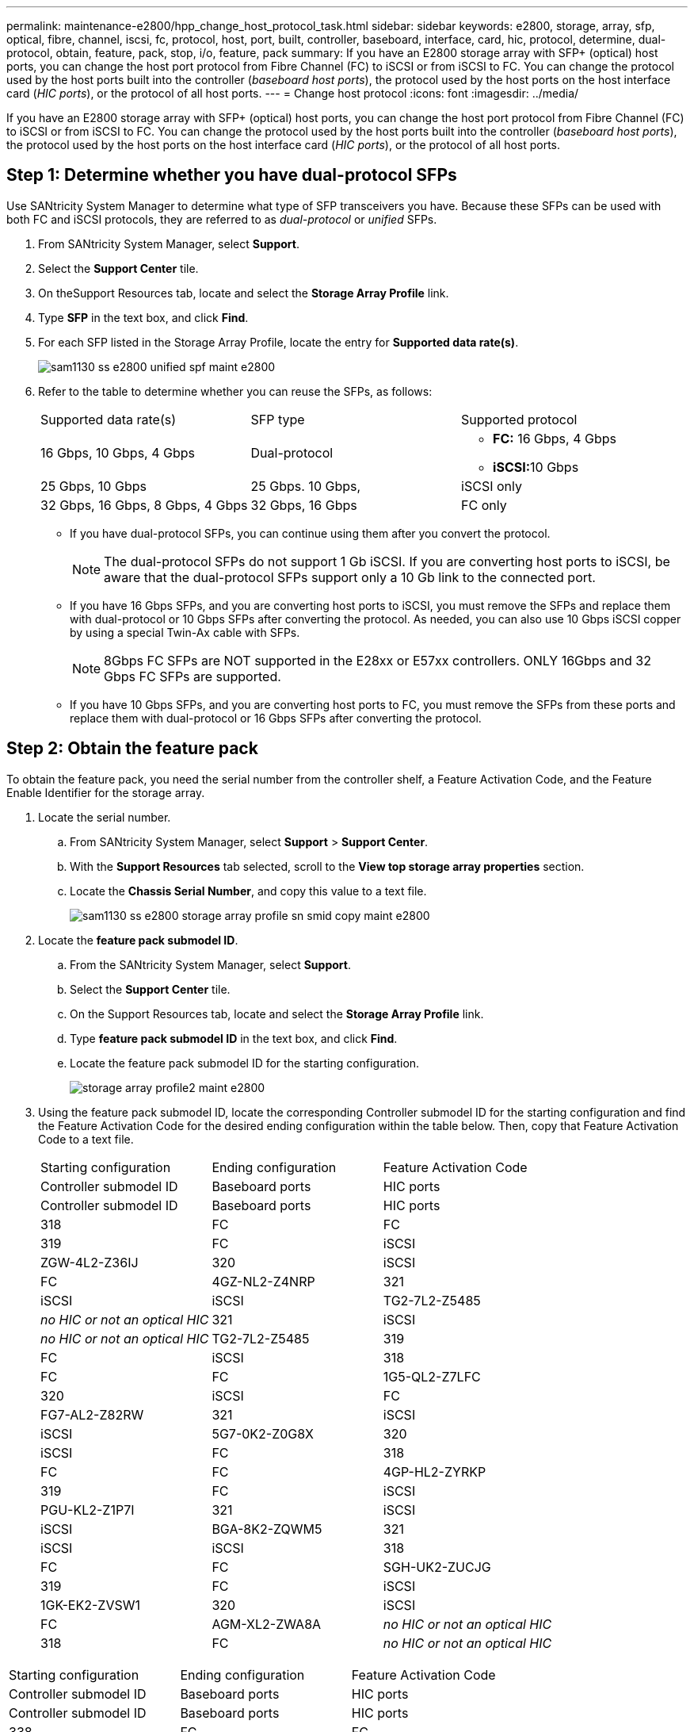 ---
permalink: maintenance-e2800/hpp_change_host_protocol_task.html
sidebar: sidebar
keywords: e2800, storage, array, sfp, optical, fibre, channel, iscsi, fc, protocol, host, port, built, controller, baseboard, interface, card, hic, protocol, determine, dual-protocol, obtain, feature, pack, stop, i/o, feature, pack
summary: If you have an E2800 storage array with SFP+ (optical) host ports, you can change the host port protocol from Fibre Channel (FC) to iSCSI or from iSCSI to FC. You can change the protocol used by the host ports built into the controller (_baseboard host ports_), the protocol used by the host ports on the host interface card (_HIC ports_), or the protocol of all host ports.
---
= Change host protocol
:icons: font
:imagesdir: ../media/

[.lead]
If you have an E2800 storage array with SFP+ (optical) host ports, you can change the host port protocol from Fibre Channel (FC) to iSCSI or from iSCSI to FC. You can change the protocol used by the host ports built into the controller (_baseboard host ports_), the protocol used by the host ports on the host interface card (_HIC ports_), or the protocol of all host ports.

== Step 1: Determine whether you have dual-protocol SFPs

[.lead]
Use SANtricity System Manager to determine what type of SFP transceivers you have. Because these SFPs can be used with both FC and iSCSI protocols, they are referred to as _dual-protocol_ or _unified_ SFPs.

. From SANtricity System Manager, select *Support*.
. Select the *Support Center* tile.
. On theSupport Resources tab, locate and select the *Storage Array Profile* link.
. Type *SFP* in the text box, and click *Find*.
. For each SFP listed in the Storage Array Profile, locate the entry for *Supported data rate(s)*.
+
image::../media/sam1130_ss_e2800_unified_spf_maint-e2800.gif[]

. Refer to the table to determine whether you can reuse the SFPs, as follows:
+
|===
| Supported data rate(s)| SFP type| Supported protocol
a|
16 Gbps, 10 Gbps, 4 Gbps
a|
Dual-protocol
a|

 ** *FC:* 16 Gbps, 4 Gbps
 ** **iSCSI:**10 Gbps

a|
25 Gbps, 10 Gbps
a|
25 Gbps. 10 Gbps,
a|
iSCSI only
a|
32 Gbps, 16 Gbps, 8 Gbps, 4 Gbps
a|
32 Gbps, 16 Gbps
a|
FC only
|===

 ** If you have dual-protocol SFPs, you can continue using them after you convert the protocol.
+
NOTE: The dual-protocol SFPs do not support 1 Gb iSCSI. If you are converting host ports to iSCSI, be aware that the dual-protocol SFPs support only a 10 Gb link to the connected port.

 ** If you have 16 Gbps SFPs, and you are converting host ports to iSCSI, you must remove the SFPs and replace them with dual-protocol or 10 Gbps SFPs after converting the protocol. As needed, you can also use 10 Gbps iSCSI copper by using a special Twin-Ax cable with SFPs.
+
NOTE: 8Gbps FC SFPs are NOT supported in the E28xx or E57xx controllers. ONLY 16Gbps and 32 Gbps FC SFPs are supported.

 ** If you have 10 Gbps SFPs, and you are converting host ports to FC, you must remove the SFPs from these ports and replace them with dual-protocol or 16 Gbps SFPs after converting the protocol.

== Step 2: Obtain the feature pack

[.lead]
To obtain the feature pack, you need the serial number from the controller shelf, a Feature Activation Code, and the Feature Enable Identifier for the storage array.

. Locate the serial number.
 .. From SANtricity System Manager, select *Support* > *Support Center*.
 .. With the *Support Resources* tab selected, scroll to the *View top storage array properties* section.
 .. Locate the *Chassis Serial Number*, and copy this value to a text file.
+
image::../media/sam1130_ss_e2800_storage_array_profile_sn_smid_copy_maint-e2800.gif[]
. Locate the *feature pack submodel ID*.
 .. From the SANtricity System Manager, select *Support*.
 .. Select the *Support Center* tile.
 .. On the Support Resources tab, locate and select the *Storage Array Profile* link.
 .. Type *feature pack submodel ID* in the text box, and click *Find*.
 .. Locate the feature pack submodel ID for the starting configuration.
+
image::../media/storage_array_profile2_maint-e2800.gif[]
. Using the feature pack submodel ID, locate the corresponding Controller submodel ID for the starting configuration and find the Feature Activation Code for the desired ending configuration within the table below. Then, copy that Feature Activation Code to a text file.
+
|===
| Starting configuration| Ending configuration| Feature Activation Code
| Controller submodel ID| Baseboard ports| HIC ports| Controller submodel ID| Baseboard ports| HIC ports
a|
318
a|
FC
a|
FC
a|
319
a|
FC
a|
iSCSI
a|
ZGW-4L2-Z36IJ
a|
320
a|
iSCSI
a|
FC
a|
4GZ-NL2-Z4NRP
a|
321
a|
iSCSI
a|
iSCSI
a|
TG2-7L2-Z5485
a|
_no HIC or not an optical HIC_
a|
321
a|
iSCSI
a|
_no HIC or not an optical HIC_
a|
TG2-7L2-Z5485
a|
319
a|
FC
a|
iSCSI
a|
318
a|
FC
a|
FC
a|
1G5-QL2-Z7LFC
a|
320
a|
iSCSI
a|
FC
a|
FG7-AL2-Z82RW
a|
321
a|
iSCSI
a|
iSCSI
a|
5G7-0K2-Z0G8X
a|
320
a|
iSCSI
a|
FC
a|
318
a|
FC
a|
FC
a|
4GP-HL2-ZYRKP
a|
319
a|
FC
a|
iSCSI
a|
PGU-KL2-Z1P7I
a|
321
a|
iSCSI
a|
iSCSI
a|
BGA-8K2-ZQWM5
a|
321
a|
iSCSI
a|
iSCSI
a|
318
a|
FC
a|
FC
a|
SGH-UK2-ZUCJG
a|
319
a|
FC
a|
iSCSI
a|
1GK-EK2-ZVSW1
a|
320
a|
iSCSI
a|
FC
a|
AGM-XL2-ZWA8A
a|
_no HIC or not an optical HIC_
a|
318
a|
FC
a|
_no HIC or not an optical HIC_
a|
SGH-UK2-ZUCJG
|===
|===
| Starting configuration| Ending configuration| Feature Activation Code
| Controller submodel ID| Baseboard ports| HIC ports| Controller submodel ID| Baseboard ports| HIC ports
a|
338
a|
FC
a|
FC
a|
339
a|
FC
a|
iSCSI
a|
PGC-RK2-ZREUT
a|
340
a|
iSCSI
a|
FC
a|
MGF-BK2-ZSU3Z
a|
341
a|
iSCSI
a|
iSCSI
a|
NGR-1L2-ZZ8QC
a|
_no HIC or not an optical HIC_
a|
341
a|
iSCSI
a|
_no HIC or not an optical HIC_
a|
NGR-1L2-ZZ8QC
a|
339
a|
FC
a|
iSCSI
a|
338
a|
FC
a|
FC
a|
DGT-7M2-ZKBMD
a|
340
a|
iSCSI
a|
FC
a|
GGA-TL2-Z9J50
a|
341
a|
iSCSI
a|
iSCSI
a|
WGC-DL2-ZBZIB
a|
340
a|
iSCSI
a|
FC
a|
338
a|
FC
a|
FC
a|
4GM-KM2-ZGWS1
a|
339
a|
FC
a|
iSCSI
a|
PG0-4M2-ZHDZ6
a|
341
a|
iSCSI
a|
iSCSI
a|
XGR-NM2-ZJUGR
a|
341
a|
iSCSI
a|
iSCSI
a|
338
a|
FC
a|
FC
a|
3GE-WL2-ZCHNY
a|
339
a|
FC
a|
iSCSI
a|
FGH-HL2-ZDY3R
a|
340
a|
iSCSI
a|
FC
a|
VGJ-1L2-ZFFEW
a|
_no HIC or not an optical HIC_
a|
338
a|
FC
a|
_no HIC or not an optical HIC_
a|
3GE-WL2-ZCHNY
|===
*Note:* If your Controller submodel ID is not listed, contact http://mysupport.netapp.com[NetApp Support].

. In System Manager, locate the Feature Enable Identifier.
 .. Go to *Settings* > *System*.
 .. Scroll down to *Add-ons*.
 .. Under *Change Feature Pack*, locate the *Feature Enable Identifier*.
 .. Copy and paste this 32-digit number to a text file.
+
image::../media/sam1130_ss_e2800_change_feature_pack_feature_enable_identifier_copy_maint-e2800.gif[]
. Go to http://partnerspfk.netapp.com[NetApp License Activation: Storage Array Premium Feature Activation], and enter the information required to obtain the feature pack.
 ** Chassis serial number
 ** Feature Activation Code
 ** Feature Enable Identifier
*Important:* The Premium Feature Activation web site includes a link to "`Premium Feature Activation Instructions.`" Do not attempt to use those instructions for this procedure.
. Choose whether to receive the key file for the feature pack in an email or download it directly from the site.

== Step 3: Stop host I/O

[.lead]
You must stop all I/O operations from the host before converting the protocol of the host ports. You cannot access data on the storage array until you successfully complete the conversion.

. Ensure that no I/O operations are occurring between the storage array and all connected hosts. For example, you can perform these steps:
 ** Stop all processes that involve the LUNs mapped from the storage to the hosts.
 ** Ensure that no applications are writing data to any LUNs mapped from the storage to the hosts.
 ** Unmount all file systems associated with volumes on the array.
*Note:* The exact steps to stop host I/O operations depend on the host operating system and the configuration, which are beyond the scope of these instructions. If you are not sure how to stop host I/O operations in your environment, consider shutting down the host.

+
IMPORTANT: *Possible data loss* -- If you continue this procedure while I/O operations are occurring, the host application might lose access to the data because the storage is not accessible.
. If the storage array participates in a mirroring relationship, stop all host I/O operations on the secondary storage array.
. Wait for any data in cache memory to be written to the drives.
+
The green Cache Active LED on the back of each controller is on when cached data needs to be written to the drives. You must wait for this LED to turn off.image:../media/28_dwg_2800_controller_attn_led_maint-e2800.gif[]
+
|===
| Callout| Type of host ports
a|
image:../media/legend_icon_01_maint-e2800.gif[]
a|
Cache Active LED
|===

. From the Home page of SANtricity System Manager, select *View Operations in Progress*.
. Wait for all operations to complete before continuing with the next step.

== Step 4: Change the feature pack

[.lead]
You change the feature pack to convert the host protocol of the baseboard host ports, the IB HIC ports, or both types of ports.

. From SANtricity System Manager, select *Settings* > *System*.
. Under *Add-ons*, select *Change Feature Pack*.
+
image::../media/sam1130_ss_system_change_feature_pack_maint-e2800.gif[]

. Click *Browse*, and then select the feature pack you want to apply.
. Type *CHANGE* in the field.
. Click *Change*.
+
The feature pack migration begins. Both controllers automatically reboot twice to allow the new feature pack to take effect. The storage array returns to a responsive state after the reboot is complete.

. Confirm the host ports have the protocol you expect.
 .. From SANtricity System Manager, select *Hardware*.
 .. Click *Show back of shelf*.
 .. Select the graphic for either Controller A or Controller B.
 .. Select *View settings* from the context menu.
 .. Select the *Host Interfaces* tab.
 .. Click *Show more settings*.
 .. Review the details shown for the baseboard ports and the HIC ports (labeled "`slot 1`"), and confirm that each type of port has the protocol you expect.

Go to link:hpp_complete_protocol_conversion_task.md#[Complete host protocol conversion].
